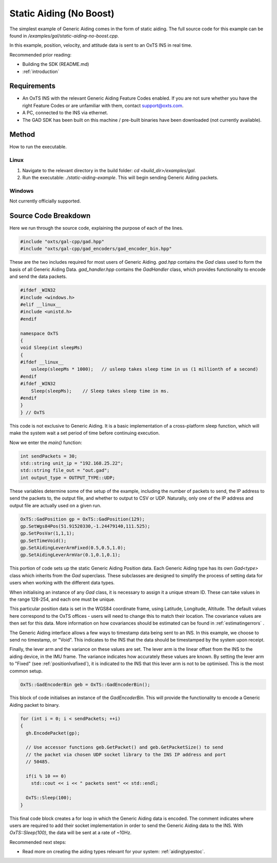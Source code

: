 .. _staticaidingexamplenoboost:

Static Aiding (No Boost)
########################

The simplest example of Generic Aiding comes in the form of static aiding. The 
full source code for this example can be found in 
`/examples/gal/static-aiding-no-boost.cpp`.

In this example, position, velocity, and attitude data is sent to an OxTS INS 
in real time. 

Recommended prior reading:

- Building the SDK (README.md)
- :ref:`introduction`


Requirements
============

- An OxTS INS with the relevant Generic Aiding Feature Codes enabled. If you 
  are not sure whether you have the right Feature Codes or are unfamiliar with 
  them, contact support@oxts.com.
- A PC, connected to the INS via ethernet.
- The GAD SDK has been built on this machine / pre-built binaries have been 
  downloaded (not currently available).


Method
======

How to run the executable.

Linux 
-----

1. Navigate to the relevant directory in the build folder: 
   `cd <build_dir>/examples/gal`.
2. Run the executable: `./static-aiding-example`. This will begin sending 
   Generic Aiding packets.

Windows
-------

Not currently officially supported.

Source Code Breakdown
=====================

Here we run through the source code, explaining the purpose of each of the lines.

.. code-block:: c++

   #include "oxts/gal-cpp/gad.hpp"
   #include "oxts/gal-cpp/gad_encoders/gad_encoder_bin.hpp"


These are the two includes required for most users of Generic Aiding. `gad.hpp` 
contains the `Gad` class used to form the basis of all Generic Aiding Data. 
`gad_handler.hpp` contains the `GadHandler` class, which provides functionality 
to encode and send the data packets.

.. code-block:: c++

   #ifdef _WIN32
   #include <windows.h>
   #elif __linux__
   #include <unistd.h>
   #endif
   
   namespace OxTS
   {
   void Sleep(int sleepMs)
   {
   #ifdef __linux__
       usleep(sleepMs * 1000);   // usleep takes sleep time in us (1 millionth of a second)
   #endif
   #ifdef _WIN32
       Sleep(sleepMs);    // Sleep takes sleep time in ms.
   #endif
   }
   } // OxTS


This code is not exclusive to Generic Aiding. It is a basic implementation of a 
cross-platform sleep function, which will make the system wait a set period of 
time before continuing execution.


Now we enter the `main()` function:

.. code-block:: c++

   int sendPackets = 30; 
   std::string unit_ip = "192.168.25.22";
   std::string file_out = "out.gad";
   int output_type = OUTPUT_TYPE::UDP;


These variables determine some of the setup of the example, including the 
number of packets to send, the IP address to send the packets to, the output 
file, and whether to output to CSV or UDP. Naturally, only one of the IP 
address and output file are actually used on a given run.  

.. code-block:: c++

   OxTS::GadPosition gp = OxTS::GadPosition(129);
   gp.SetWgs84Pos(51.91520330,-1.24479140,111.525);
   gp.SetPosVar(1,1,1);
   gp.SetTimeVoid();
   gp.SetAidingLeverArmFixed(0.5,0.5,1.0);
   gp.SetAidingLeverArmVar(0.1,0.1,0.1);


This portion of code sets up the static Generic Aiding Position data. Each 
Generic Aiding type has its own `Gad<type>` class which inherits from the `Gad` 
superclass. These subclasses are designed to simplify the process of setting 
data for users when working with the different data types. 

When initialising an instance of any `Gad` class, it is necessary to assign it 
a unique stream ID. These can take values in the range 128-254, and each one 
must be unique. 

This particular position data is set in the WGS84 coordinate frame, using 
Latitude, Longitude, Altitude. The default values here correspond to the OxTS 
offices - users will need to change this to match their location. The 
covariance values are then set for this data. More information on how 
covariances should be estimated can be found in :ref:`estimatingerrors` . 

The Generic Aiding interface allows a few ways to timestamp data being sent to 
an INS. In this example, we choose to send no timestamp, or "Void". This 
indicates to the INS that the data should be timestamped by the system upon 
receipt. 

Finally, the lever arm and the variance on these values are set. The lever arm 
is the linear offset from the INS to the aiding device, in the IMU frame. The 
variance indicates how accurately these values are known. By setting the lever 
arm to "Fixed" (see :ref:`positionlvafixed`), it is indicated to the INS that 
this lever arm is not to be optimised. This is the most common setup.

.. code-block:: c++

   OxTS::GadEncoderBin geb = OxTS::GadEncoderBin();


This block of code initialises an instance of the `GadEncoderBin`. This will 
provide the functionality to encode a Generic Aiding packet to binary.

.. code-block:: c++

   for (int i = 0; i < sendPackets; ++i)
   {
     gh.EncodePacket(gp);

     // Use accessor functions geb.GetPacket() and geb.GetPacketSize() to send 
     // the packet via chosen UDP socket library to the INS IP address and port 
     // 50485.

     if(i % 10 == 0)
       std::cout << i << " packets sent" << std::endl;

     OxTS::Sleep(100);
   }


This final code block creates a for loop in which the Generic Aiding data is 
encoded. The comment indicates where users are required to add their socket 
implementation in order to send the Generic Aiding data to the INS. With 
`OxTS::Sleep(100)`, the data will be sent at a rate of ~10Hz.


Recommended next steps:

- Read more on creating the aiding types relevant for your system: 
  :ref:`aidingtypestoc`.

